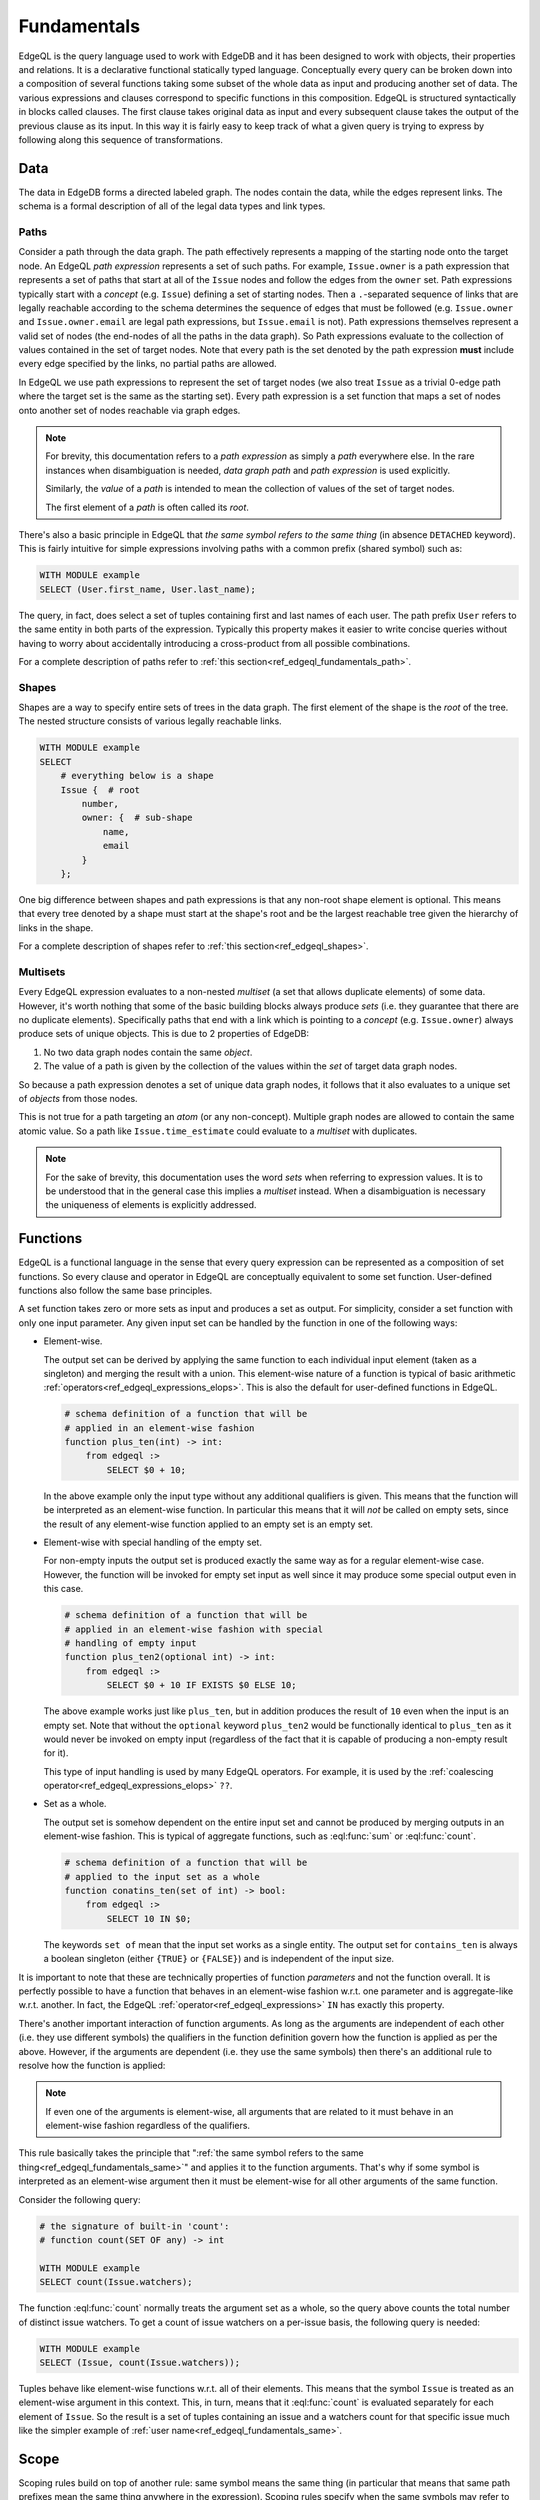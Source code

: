 .. _ref_edgeql_fundamentals:


Fundamentals
============

EdgeQL is the query language used to work with EdgeDB and it has been
designed to work with objects, their properties and relations. It is a
declarative functional statically typed language. Conceptually every
query can be broken down into a composition of several functions
taking some subset of the whole data as input and producing another
set of data. The various expressions and clauses correspond to
specific functions in this composition. EdgeQL is structured
syntactically in blocks called clauses. The first clause takes
original data as input and every subsequent clause takes the output of
the previous clause as its input. In this way it is fairly easy to
keep track of what a given query is trying to express by following
along this sequence of transformations.

Data
----

The data in EdgeDB forms a directed labeled graph. The nodes contain
the data, while the edges represent links. The schema is a formal
description of all of the legal data types and link types.

.. insert sample schema and data graph here

.. _ref_edgeql_fundamentals_paths:

Paths
+++++

Consider a path through the data graph. The path effectively
represents a mapping of the starting node onto the target node. An
EdgeQL `path expression` represents a set of such paths. For example,
``Issue.owner`` is a path expression that represents a set of paths
that start at all of the ``Issue`` nodes and follow the edges from the
``owner`` set. Path expressions typically start with a `concept` (e.g.
``Issue``) defining a set of starting nodes. Then a ``.``-separated
sequence of links that are legally reachable according to the schema
determines the sequence of edges that must be followed (e.g.
``Issue.owner`` and ``Issue.owner.email`` are legal path expressions,
but ``Issue.email`` is not). Path expressions themselves represent a
valid set of nodes (the end-nodes of all the paths in the data graph).
So Path expressions evaluate to the collection of values contained in
the set of target nodes. Note that every path is the set denoted by
the path expression **must** include every edge specified by the
links, no partial paths are allowed.

In EdgeQL we use path expressions to represent the set of target nodes
(we also treat ``Issue`` as a trivial 0-edge path where the target set
is the same as the starting set). Every path expression is a set
function that maps a set of nodes onto another set of nodes reachable
via graph edges.

.. note::

    For brevity, this documentation refers to a `path expression` as
    simply a `path` everywhere else. In the rare instances when
    disambiguation is needed, *data graph path* and *path expression*
    is used explicitly.

    Similarly, the `value` of a `path` is intended to mean the
    collection of values of the set of target nodes.

    The first element of a `path` is often called its `root`.

.. _ref_edgeql_fundamentals_same:

There's also a basic principle in EdgeQL that *the same symbol refers
to the same thing* (in absence ``DETACHED`` keyword). This is fairly
intuitive for simple expressions involving paths with a common prefix
(shared symbol) such as:

.. code-block:: eql

    WITH MODULE example
    SELECT (User.first_name, User.last_name);

The query, in fact, does select a set of tuples containing first and
last names of each user. The path prefix ``User`` refers to the same
entity in both parts of the expression. Typically this property makes
it easier to write concise queries without having to worry about
accidentally introducing a cross-product from all possible
combinations.

For a complete description of paths refer to
:ref:`this section<ref_edgeql_fundamentals_path>`.

Shapes
++++++

Shapes are a way to specify entire sets of trees in the data graph.
The first element of the shape is the `root` of the tree. The nested
structure consists of various legally reachable links.

.. code-block:: eql

    WITH MODULE example
    SELECT
        # everything below is a shape
        Issue {  # root
            number,
            owner: {  # sub-shape
                name,
                email
            }
        };

One big difference between shapes and path expressions is that any
non-root shape element is optional. This means that every tree denoted
by a shape must start at the shape's root and be the largest reachable
tree given the hierarchy of links in the shape.

For a complete description of shapes refer to
:ref:`this section<ref_edgeql_shapes>`.


.. _ref_edgeql_fundamentals_multisets:

Multisets
+++++++++

Every EdgeQL expression evaluates to a non-nested `multiset` (a set
that allows duplicate elements) of some data. However, it's worth
nothing that some of the basic building blocks always produce `sets`
(i.e. they guarantee that there are no duplicate elements).
Specifically paths that end with a link which is pointing to a
`concept` (e.g. ``Issue.owner``) always produce sets of unique
objects. This is due to 2 properties of EdgeDB:

1) No two data graph nodes contain the same `object`.

2) The value of a path is given by the collection of the values within
   the `set` of target data graph nodes.

So because a path expression denotes a set of unique data graph nodes,
it follows that it also evaluates to a unique set of `objects` from
those nodes.

This is not true for a path targeting an `atom` (or any non-concept).
Multiple graph nodes are allowed to contain the same atomic value. So
a path like ``Issue.time_estimate`` could evaluate to a `multiset`
with duplicates.

.. note::

    For the sake of brevity, this documentation uses the word `sets`
    when referring to expression values. It is to be understood that
    in the general case this implies a `multiset` instead. When a
    disambiguation is necessary the uniqueness of elements is
    explicitly addressed.


.. _ref_edgeql_fundamentals_function:

Functions
---------

EdgeQL is a functional language in the sense that every query
expression can be represented as a composition of set functions. So
every clause and operator in EdgeQL are conceptually equivalent to
some set function. User-defined functions also follow the same base
principles.

A set function takes zero or more sets as input and produces a set as
output. For simplicity, consider a set function with only one input
parameter. Any given input set can be handled by the function in one
of the following ways:

- Element-wise.

  The output set can be derived by applying the same function to each
  individual input element (taken as a singleton) and merging the
  result with a union. This element-wise nature of a function is
  typical of basic arithmetic
  :ref:`operators<ref_edgeql_expressions_elops>`. This is also the
  default for user-defined functions in EdgeQL.

  .. code-block:: eschema

    # schema definition of a function that will be
    # applied in an element-wise fashion
    function plus_ten(int) -> int:
        from edgeql :>
            SELECT $0 + 10;

  In the above example only the input type without any additional
  qualifiers is given. This means that the function will be
  interpreted as an element-wise function. In particular this means
  that it will *not* be called on empty sets, since the result of any
  element-wise function applied to an empty set is an empty set.

- Element-wise with special handling of the empty set.

  For non-empty inputs the output set is produced exactly the same way
  as for a regular element-wise case. However, the function will be
  invoked for empty set input as well since it may produce some
  special output even in this case.

  .. code-block:: eschema

    # schema definition of a function that will be
    # applied in an element-wise fashion with special
    # handling of empty input
    function plus_ten2(optional int) -> int:
        from edgeql :>
            SELECT $0 + 10 IF EXISTS $0 ELSE 10;

  The above example works just like ``plus_ten``, but in addition
  produces the result of ``10`` even when the input is an empty set.
  Note that without the ``optional`` keyword ``plus_ten2`` would be
  functionally identical to ``plus_ten`` as it would never be invoked
  on empty input (regardless of the fact that it is capable of
  producing a non-empty result for it).

  This type of input handling is used by many EdgeQL operators. For
  example, it is used by the
  :ref:`coalescing operator<ref_edgeql_expressions_elops>` ``??``.

- Set as a whole.

  The output set is somehow dependent on the entire input set and
  cannot be produced by merging outputs in an element-wise fashion.
  This is typical of aggregate functions, such as :eql:func:`sum` or
  :eql:func:`count`.

  .. code-block:: eschema

    # schema definition of a function that will be
    # applied to the input set as a whole
    function conatins_ten(set of int) -> bool:
        from edgeql :>
            SELECT 10 IN $0;

  The keywords ``set of`` mean that the input set works as a single
  entity. The output set for ``contains_ten`` is always a boolean
  singleton (either ``{TRUE}`` or ``{FALSE}``) and is independent of
  the input size.

It is important to note that these are technically properties of
function `parameters` and not the function overall. It is perfectly
possible to have a function that behaves in an element-wise fashion
w.r.t. one parameter and is aggregate-like w.r.t. another. In fact,
the EdgeQL :ref:`operator<ref_edgeql_expressions>` ``IN`` has exactly
this property.

There's another important interaction of function arguments. As long
as the arguments are independent of each other (i.e. they use
different symbols) the qualifiers in the function definition govern
how the function is applied as per the above. However, if the
arguments are dependent (i.e. they use the same symbols) then there's
an additional rule to resolve how the function is applied:

.. note::

    If even one of the arguments is element-wise, all arguments that
    are related to it must behave in an element-wise fashion
    regardless of the qualifiers.

This rule basically takes the principle that ":ref:`the same symbol
refers to the same thing<ref_edgeql_fundamentals_same>`" and applies
it to the function arguments. That's why if some symbol is interpreted
as an element-wise argument then it must be element-wise for all other
arguments of the same function.

Consider the following query:

.. code-block:: eql

    # the signature of built-in 'count':
    # function count(SET OF any) -> int

    WITH MODULE example
    SELECT count(Issue.watchers);

The function :eql:func:`count` normally treats the argument set as a
whole, so the query above counts the total number of distinct issue
watchers. To get a count of issue watchers on a per-issue basis, the
following query is needed:

.. code-block:: eql

    WITH MODULE example
    SELECT (Issue, count(Issue.watchers));

Tuples behave like element-wise functions w.r.t. all of their
elements. This means that the symbol ``Issue`` is treated as an
element-wise argument in this context. This, in turn, means that it
:eql:func:`count` is evaluated separately for each element of ``Issue``. So
the result is a set of tuples containing an issue and a watchers count for
that specific issue much like the simpler example of :ref:`user
name<ref_edgeql_fundamentals_same>`.


.. _ref_edgeql_fundamentals_scope:

Scope
-----

.. this section is going to need some more coherence

Scoping rules build on top of another rule: same symbol means the same
thing (in particular that means that same path prefixes mean the same
thing anywhere in the expression). Scoping rules specify when the same
symbols may refer to *different* entities. So the full rule can be
stated as follows:

.. note::

    Same symbols mean the same thing within any specific scope.

Every EdgeQL statement exists in its own scope. One can also envision
the current state of the DB as a base scope (or schema-level scope)
within which statements are defined. This schema-level scope notion is
relevant for understanding how ``DETACHED`` keyword works.

What creates a new scope? Any time a function with a ``SET OF``
argument is called, that argument exists in its own sub-scope (or
nested scope). Any nested scope is affected by all the enclosing
scopes, but any further refinement of a symbol's semantics do not
propagate back up. This also means that parallel (or sibling) scopes
do not affect each other's semantics.

.. code-block:: eql

    # Select first and last name for each user.
    WITH MODULE example
    SELECT (User.first_name,
            # this mention of 'User' is the same
            # as the one above
            User.last_name);

    # Select the counts of first and last names.
    # This is kind of trivial, but
    WITH MODULE example
    SELECT (
        # The argument to 'count' exists in its own sub-scope.
        # User.first_name and User.last_name in that sub-scope are
        # treated element-wise.
        count(User.first_name + User.last_name),

        # The argument to 'count' exists in a different sub-scope.
        # User.email in this sub-scope is not related to the
        # User.last_name above.
        count(User.email)
    );

Due to parallel sub-scopes, both :eql:func:`count` expressions are
evaluated on the input sets as a whole and not on a per-user basis
like in a tuple.

The ``DETACHED`` keyword creates a whole new scope, parallel to the
statement in which it appears, nested directly in the schema-level
scope.

Defining an alias via ``:=`` operator (whether in the ``WITH`` block
or elsewhere) puts the expression to the right of ``:=`` in a new sub-
scope.

.. code-block:: eql

    # select first and last name for each user
    WITH MODULE example
    SELECT (User.first_name,
            # this mention of 'User' is the same
            # as the one above
            User.last_name);

    # select all possible combinations of first and last names
    WITH MODULE example
    SELECT (User.first_name,
            # DETACHED keyword makes this mention of 'User'
            # completely unrelated to the one above
            DETACHED User.last_name);

One way to interpret any query is to follow these steps:

1) Find all ``DETACHED`` expressions and treat them as entirely
   separate from anything else within the statement. One way to think
   of this is to imagine that there's actually a schema-level view
   defined for each of the ``DETACHED`` expressions.

2) Resolve whether each particular function will be evaluated element-
   wise or not based on the ``SET OF`` scoping rules.

3) Treat every alias on the right side of ``:=`` as if it were a view
   defined in the schema to represent the set given by the left-hand-
   side expression.

.. _ref_edgeql_fundamentals_path:

.. potentially this section should be moved into operators since it
   covers `.`, `.>`, `.<`, `[IS ...]`, and `@`

Path Expressions
----------------

Path expressions (typically referred to as simply `paths`) are
fundamental building blocks of EdgeQL. A path defines a set of data in
EdgeDB (just like any other expression) based on the data type and
relationship with other data.

A path always starts with some ``concept`` as its `root` and it may
have an arbitrary number of `steps` following various ``links``. The
simplest path consists only of a `root` and is interpreted to mean
'all objects of the type `root`'.

.. code-block:: eql

    WITH MODULE example
    SELECT Issue;

In the above example ``Issue`` is a path that represents all objects in
the database of type ``Issue``. That is the result of the above query.

.. code-block:: eql

    WITH MODULE example
    SELECT Issue.owner;

The path ``Issue.owner`` consists of the `root` ``Issue`` and a `path
step` ``.owner``. It specifies the set of all objects that can be
reached from any object of type ``Issue`` by following its link
``owner``. This means that the above query will only retrieve users
that actually have at least one issue. The ``.`` operator in the path
separates `steps` and each step corresponds to a ``link`` name that
must be followed. By default, links are followed in the `outbound`
direction (the direction that is actually specified in the schema).
The direction of the link can be also specified explicitly by using
``>`` for `outbound` and ``<`` for `inbound`. Thus, the above query can be
rewritten more explicitly, but equivalently as:

.. code-block:: eql

    WITH MODULE example
    SELECT Issue.>owner;

To select all issues that actually have at least one watcher, it is
possible to construct a path using `inbound` link:

.. code-block:: eql

    WITH MODULE example
    SELECT User.<watchers;

The path in the above query specifies the set of all objects that can
be reached from ``User`` by following any ``link`` named ``watchers``
that has ``User`` as its target, back to the source of the ``link``.
In our case, there is only one link in the schema that is called
``watchers``. This link belongs to ``Issue`` and indeed it has
``User`` as its target, so the above query will get all the ``Issue``
objects that have at least one watcher. Only links that have a concept
as their target can be followed in the `inbound` direction. It is not
possible to follow inbound links on atoms.

Just like the direction of the step can be specified explicitly in a
path, so can the type of the link target. In order to retrieve all the
``SystemUsers`` that have actually created new ``Issues`` (as opposed
to ``Comments``) the following query could be made:

.. code-block:: eql

    WITH MODULE example
    SELECT Issue.owner[IS SystemUser];

In the above query the `path step` is expressed as ``owner[IS
SystemUser]``, where ``owner`` is the name of the link to follow, and
the qualifier ``[IS ...]`` specifies a restriction on the target's
type.

This is equivalent to:

.. code-block:: eql

    WITH MODULE example
    SELECT Issue.owner
    FILTER Issue.owner IS SystemUser;

The biggest difference between the two of the above representations is
that ``[IS SystemUser]`` allows to refer to links specific to
``SystemUser``.

Finally combining all of the above, it is possible to write a query to
retrieve all the ``Comments`` to ``Issues`` created by ``SystemUsers``:

.. code-block:: eql

    WITH MODULE example
    SELECT SystemUser.<owner[IS Issue].<issue;

    # or equivalently

    WITH MODULE example
    SELECT SystemUser
        # follow the link 'owner' to a source Issue
        .<owner[IS Issue]
        # follow the link 'issue' to a source Comment
        .<issue[IS Comment];

.. note::

    Links technically also belong to a module. Typically, the module
    doesn't need to be specified (because it is the default module or
    the link name is unambiguous), but sometimes it is necessary to
    specify the link module explicitly. The entire fully-qualified
    link name then needs to be enclosed in parentheses:

    .. code-block:: eql

        WITH MODULE some_module
        SELECT A.foo.bar;

Link properties
+++++++++++++++

It is possible to have a path that represents a set of link properties
as opposed to link target values. Since link properties have to be
atomic, the step pointing to the link property is always the last step
in a path. The link property is accessed by using ``@`` instead
of ``.``.

Consider the following schema:

.. code-block:: eschema

    link favorites:
        link property rank to int

    concept Post:
        required link body to str
        required link owner to User

    concept User extending std::Named:
        link favorites to Post:
            mapping := '**'

Then the query selecting all favorite Post sorted by their rank is:

.. code-block:: eql

    WITH MODULE example
    SELECT User.favorites
    ORDER BY User.favorites@rank;


.. THE BELOW IS STILL IN PROCESS OF REWRITING

The general structure of a simple EdgeQL query::

    [WITH [alias AS] MODULE module [,...] ]
    SELECT expression
    [FILTER expression]
    [ORDER BY expression [THEN ...]]
    [OFFSET expression]
    [LIMIT expression] ;

:eql:stmt:`SELECT`, ``FILTER``, ``ORDER BY``, ``OFFSET`` and ``LIMIT``
clauses are explained in more details in the
:ref:`Statements<ref_edgeql_statements>` section. ``WITH`` is a
convenience clause that optionally :ref:`assigns aliases<ref_edgeql_with>`
being used in the query. In particular the most common use of the
``WITH`` block is to provide a default module for the query.

Note that the only required clause in the query is ``SELECT`` itself.
Expressions in all query clauses act as set generators. ``FILTER``
clause can be used to restrict the selected set and ``ORDER BY`` is
used for sorting. ``OFFSET`` and ``LIMIT`` are used to return only a
part of the selected set.

For example, a query to get all issues reported by Alice Smith:

.. code-block:: eql

    SELECT example::Issue
    FILTER example::Issue.owner.name = 'Alice Smith';

A somewhat neater way of writing the same query is:

.. code-block:: eql

    WITH MODULE example
    SELECT Issue
    FILTER Issue.owner.name = 'Alice Smith';


Using expressions
-----------------

One of the basic units in EdgeQL are
:ref:`expressions<ref_edgeql_expressions>`. These always denote
objects or values. Basically, a concept instance is an object and
everything else is a value (more details can be found in the
:ref:`type system<ref_edgeql_types>` section).

.. code-block:: eql

    WITH MODULE example
    SELECT Issue
    FILTER Issue.owner.name = 'Alice Smith';

The above query has two examples of two kinds of expressions: path
expression and arithmetic expression.

Path expressions specify a set by starting with a concept and
following zero or more links from this concept to either atoms or
other concepts. The expressions ``Issue`` and ``Issue.owner.name`` are
examples of path expressions that point to a set of concepts and a set
of atoms, respectively.

Arithmetic expressions can be made out of other expressions by
applying various arithmetic operators, e.g. ``Issue.owner.name =
'Alice Smith'``. Because it is used in the ``FILTER`` clause, the
expression is evaluated for every member of the ``SELECT`` set and
used to filter out some of these members from the result.

.. code-block:: eql

    WITH MODULE example
    SELECT (
        SELECT Issue
        FILTER Issue.owner.name = 'Alice Smith'
    ).time_estimate;

The above query will return a set of time estimates for all of the
issues owned by Alice Smith rather than the ``Issue`` objects.

.. note::

    ``time_estimate`` is an *atomic value* (integer), so the resulting
    set can contain duplicate values. Every integer is effectively
    considered a distinct element of the set even when there are
    already set elements of the same value in the set. See
    :ref:`Everything is a set<ref_overview_set>` and
    :ref:`how expressions work<ref_edgeql_expressions>` for more
    details.

.. code-block:: eql

    WITH MODULE example
    SELECT (Issue.name, Issue.body)
    FILTER Issue.owner.name = 'Alice Smith';

The above query will return a set of 2-tuples containing the values of issue
``name`` and ``body`` for all of the issues owned by Alice Smith.
:eql:type:`tuples <tuple>` can be used in other
expressions as a whole opaque entity or serialized for some external
use. This construct is similar to selecting individual columns in SQL
except that the column name is lost. If structural information is
important `shapes` should be used instead.


.. _ref_edgeql_shapes:

Shapes
------

Shapes are a way of specifying which data should be retrieved for each
object. This annotation does not actually alter the objects in any
way, but rather provides a guideline for serialization.

Shapes define the *relationships structure* of the data that is
retrieved from the DB. Thus shapes themselves are a lexical
specification used with valid expressions denoting objects.

Shapes allow retrieving a set of objects as a `forest`, where each
base object is the root of a `tree`. Technically, this set of trees is
a directed graph possibly even containing cycles. However, the
serialized representation is based on a set of trees (or nested JSON).

Another use of shapes is *augmentation* of the object data. This can
be useful for serialization, but also as a convenient way of computing
some values used for filtering.

For example it's possible to augment each user object with the
information about how many issues they have:

.. code-block:: eql

    SELECT User {
        name,
        # "issues" is not a link in the schema, it is a computable
        # defined in the shape
        issues := count(User.<owner[IS Issue])
    };

Similarly, we can add a filter based on the number of issues that a
user has by referring to the :ref:`computable<ref_edgeql_computables>`
defined by the shape:

.. code-block:: eql

    SELECT User {
        name,
        issues := count(User.<owner[IS Issue])
    } FILTER User.issues > 5;

In order to refer to :ref:`computables<ref_edgeql_computables>` a
shape must be in the same lexical statement as the expression
referring to it.

.. note::

    Shapes serve an important function of pre-fetching specific data
    and *that data only* when serialized. For example, it's possible
    to fetch all issues with ``watchers`` restricted to a specific
    subset of users, then in the processing code safely refer to
    ``issue.watchers`` without further restrictions and only access
    the restricted set of watchers that was fetched.

    .. code-block:: eql

        SELECT Issue {
            name,
            text,
            # we only want real watchers, not internal
            # system accounts
            watchers: {
                name
            } FILTER Issue.watchers IS NOT SystemUser
        };


Using shapes
------------

:ref:`Shapes<ref_edgeql_shapes>` are the way of specifying structured
object data. They are used to get a set of `objects` and their
relationships in a structured way. Shape specification can be added to
any expression that denotes an object. Fundamentally, a shape
specification does not alter the identity of the objects it is
attached to, because it doesn't in any way change the existing
objects, but rather specifies additional data about them.

For example, a query that retrieves a set of ``Issue`` objects with
``name`` and ``body``, but no other information (like
``time_estimate``, ``owner``, etc.) for all of the issues owned by
Alice Smith, would look like this:

.. code-block:: eql

    WITH MODULE example
    SELECT
    Issue {
        name,
        body
    } FILTER Issue.owner.name = 'Alice Smith';

Shapes can be nested to retrieve more complex structures:

.. code-block:: eql

    WITH MODULE example
    SELECT Issue {  # base shape
        name,
        body,
        owner: {    # this is a nested shape
            name
        }
    };

The above query will retrieve all of the ``Issue`` objects. Each
object will have ``name``, ``body`` and ``owner`` links, where
``owner`` will also have a ``name``. To restrict this to only issues
that are not 'closed', the following query can be used:

.. code-block:: eql

    WITH MODULE example
    SELECT Issue {  # base shape
        name,
        body,
        owner: {    # this is a nested shape
            name
        }
    } FILTER Issue.status.name != 'closed';


To retrieve all users and their associated issues (if any), the following
shape query can be used:

.. code-block:: eql

    WITH MODULE example
    SELECT User {
        name,
        owned := (SELECT
            User.<owner[IS Issue] {
                number,
                body,
                status: {
                    name
                }
            }
        )
    };

By default only outbound links may be referred to in shapes directly
(like link ``status`` for the concept ``Issue``). Thus a computable
``owned`` is used to include data by following the inbound link
``owner`` to its origin. Since the link ``owner`` on ``Issue`` is
``*1`` (by default), when it is followed in the other direction is
functions as a ``1*``. So ``<owner`` points to a `set` of multiple
issues sharing a particular owner. For each issue the sub-shape for
the ``status`` link will be retrieved containing just the ``name``.

Note that the the sub-shape does not mandate that only the users that
*own* at least one ``Issue`` are returned, merely that *if* they have
some issues the names and bodies of these issues should be included in
the returned value. The query effectively says 'please return the set
of *all* users and provide this specific information for each of them
if available'. This is one of the important differences between
`shape` specification and a :ref:`path<ref_edgeql_fundamentals_path>`.

Shape annotation is preserved only by operations that preserve the
type (rather than specify a type or the result explicitly). In general
terms, any operation that maps :eql:type:`any` onto :eql:type:`any`
also preserves shapes, but operations that specify the types
explicitly (such as ``+``, which is polymorphic, but specifies
:eql:type:`int64`, :eql:type:`float64`, or :eql:type:`str` explicitly
as the return type) effectively "remove" shape annotation from the
result.
